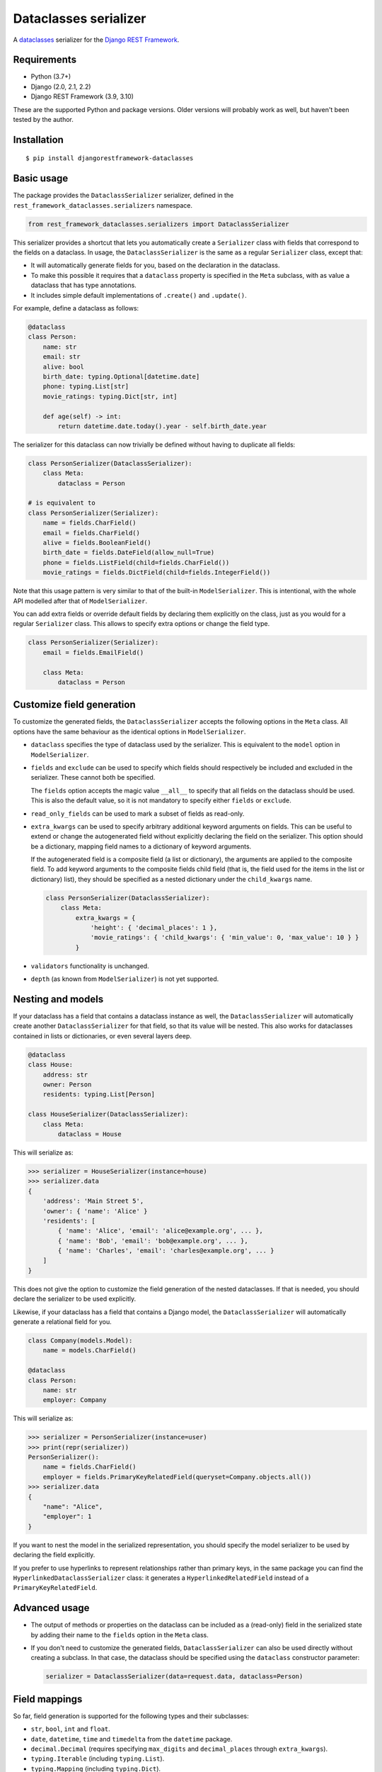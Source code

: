Dataclasses serializer
======================

A `dataclasses <https://docs.python.org/3/library/dataclasses.html>`__ serializer for the `Django REST Framework
<http://www.django-rest-framework.org/>`__.

Requirements
------------

* Python (3.7+)
* Django (2.0, 2.1, 2.2)
* Django REST Framework (3.9, 3.10)

These are the supported Python and package versions. Older versions will probably work as well, but haven't been tested
by the author.

Installation
------------

::

    $ pip install djangorestframework-dataclasses

Basic usage
-----------

The package provides the ``DataclassSerializer`` serializer, defined in the ``rest_framework_dataclasses.serializers``
namespace.

.. code:: Python

    from rest_framework_dataclasses.serializers import DataclassSerializer

This serializer provides a shortcut that lets you automatically create a ``Serializer`` class with fields that
correspond to the fields on a dataclass. In usage, the ``DataclassSerializer`` is the same as a regular ``Serializer``
class, except that:

* It will automatically generate fields for you, based on the declaration in the dataclass.
* To make this possible it requires that a ``dataclass`` property is specified in the ``Meta`` subclass, with as value
  a dataclass that has type annotations.
* It includes simple default implementations of ``.create()`` and ``.update()``.

For example, define a dataclass as follows:

.. code:: Python

    @dataclass
    class Person:
        name: str
        email: str
        alive: bool
        birth_date: typing.Optional[datetime.date]
        phone: typing.List[str]
        movie_ratings: typing.Dict[str, int]

        def age(self) -> int:
            return datetime.date.today().year - self.birth_date.year

The serializer for this dataclass can now trivially be defined without having to duplicate all fields:

.. code:: Python

    class PersonSerializer(DataclassSerializer):
        class Meta:
            dataclass = Person

    # is equivalent to
    class PersonSerializer(Serializer):
        name = fields.CharField()
        email = fields.CharField()
        alive = fields.BooleanField()
        birth_date = fields.DateField(allow_null=True)
        phone = fields.ListField(child=fields.CharField())
        movie_ratings = fields.DictField(child=fields.IntegerField())

Note that this usage pattern is very similar to that of the built-in ``ModelSerializer``. This is intentional, with the
whole API modelled after that of ``ModelSerializer``.

You can add extra fields or override default fields by declaring them explicitly on the class, just as you would for a
regular ``Serializer`` class. This allows to specify extra options or change the field type.

.. code:: Python

    class PersonSerializer(Serializer):
        email = fields.EmailField()

        class Meta:
            dataclass = Person

Customize field generation
--------------------------

To customize the generated fields, the ``DataclassSerializer`` accepts the following options in the ``Meta`` class. All
options have the same behaviour as the identical options in ``ModelSerializer``.

* ``dataclass`` specifies the type of dataclass used by the serializer. This is equivalent to the ``model`` option in
  ``ModelSerializer``.

* ``fields`` and ``exclude`` can be used to specify which fields should respectively be included and excluded in the
  serializer. These cannot both be specified.

  The ``fields`` option accepts the magic value ``__all__`` to specify that all fields on the dataclass should be used.
  This is also the default value, so it is not mandatory to specify either ``fields`` or ``exclude``.

* ``read_only_fields`` can be used to mark a subset of fields as read-only.

* ``extra_kwargs`` can be used to specify arbitrary additional keyword arguments on fields. This can be useful to
  extend or change the autogenerated field without explicitly declaring the field on the serializer. This option should
  be a dictionary, mapping field names to a dictionary of keyword arguments.

  If the autogenerated field is a composite field (a list or dictionary), the arguments are applied to the composite
  field. To add keyword arguments to the composite fields child field (that is, the field used for the items in the
  list or dictionary) list), they should be specified as a nested dictionary under the ``child_kwargs`` name.

  .. code:: Python

    class PersonSerializer(DataclassSerializer):
        class Meta:
            extra_kwargs = {
                'height': { 'decimal_places': 1 },
                'movie_ratings': { 'child_kwargs': { 'min_value': 0, 'max_value': 10 } }
            }

* ``validators`` functionality is unchanged.

* ``depth`` (as known from ``ModelSerializer``) is not yet supported.

Nesting and models
------------------

If your dataclass has a field that contains a dataclass instance as well, the ``DataclassSerializer`` will
automatically create another ``DataclassSerializer`` for that field, so that its value will be nested. This also works
for dataclasses contained in lists or dictionaries, or even several layers deep.

.. code:: Python

    @dataclass
    class House:
        address: str
        owner: Person
        residents: typing.List[Person]

    class HouseSerializer(DataclassSerializer):
        class Meta:
            dataclass = House

This will serialize as:

.. code:: Python

    >>> serializer = HouseSerializer(instance=house)
    >>> serializer.data
    {
        'address': 'Main Street 5',
        'owner': { 'name': 'Alice' }
        'residents': [
            { 'name': 'Alice', 'email': 'alice@example.org', ... },
            { 'name': 'Bob', 'email': 'bob@example.org', ... },
            { 'name': 'Charles', 'email': 'charles@example.org', ... }
        ]
    }

This does not give the option to customize the field generation of the nested dataclasses. If that is needed, you
should declare the serializer to be used explicitly.

Likewise, if your dataclass has a field that contains a Django model, the ``DataclassSerializer`` will automatically
generate a relational field for you.

.. code:: Python

    class Company(models.Model):
        name = models.CharField()

    @dataclass
    class Person:
        name: str
        employer: Company

This will serialize as:

.. code:: Python

    >>> serializer = PersonSerializer(instance=user)
    >>> print(repr(serializer))
    PersonSerializer():
        name = fields.CharField()
        employer = fields.PrimaryKeyRelatedField(queryset=Company.objects.all())
    >>> serializer.data
    {
        "name": "Alice",
        "employer": 1
    }

If you want to nest the model in the serialized representation, you should specify the model serializer to be used by
declaring the field explicitly.

If you prefer to use hyperlinks to represent relationships rather than primary keys, in the same package you can find
the ``HyperlinkedDataclassSerializer`` class: it generates a ``HyperlinkedRelatedField`` instead of a
``PrimaryKeyRelatedField``.

Advanced usage
--------------

* The output of methods or properties on the dataclass can be included as a (read-only) field in the serialized state
  by adding their name to the ``fields`` option in the ``Meta`` class.

* If you don't need to customize the generated fields, ``DataclassSerializer`` can also be used directly without
  creating a subclass. In that case, the dataclass should be specified using the ``dataclass`` constructor parameter:

  .. code:: Python

    serializer = DataclassSerializer(data=request.data, dataclass=Person)

Field mappings
--------------

So far, field generation is supported for the following types and their subclasses:

* ``str``, ``bool``, ``int`` and ``float``.
* ``date``, ``datetime``, ``time`` and ``timedelta`` from the ``datetime`` package.
* ``decimal.Decimal`` (requires specifying ``max_digits`` and ``decimal_places`` through ``extra_kwargs``).
* ``typing.Iterable`` (including ``typing.List``).
* ``typing.Mapping`` (including ``typing.Dict``).
* ``django.db.Model``

For advanced users, the ``DataclassSerializer`` also exposes an API that you can override in order to alter how
serializer fields are generated:

* The ``serializer_field_mapping`` property contains a dictionary that maps types to REST framework serializer classes.
  You can override or extend this mapping to change the serializer field classes that are used for fields based on
  their type.

* The ``serializer_related_field`` is the serializer field class that is used for relations to models.

* The ``build_unknown_typed_field()`` method is called to create serializer field classes for types that it does not
  understand. By default this throws an error, but you can extend this with custom logic to create serializer fields.

* The ``build_standard_field()``, ``build_relational_field()``, ``build_nested_field()`` and ``build_property_field()``
  methods are used to process respectively fields, embedded models, embedded dataclasses and properties. These can be
  overridden to change the field generation logic, but at that point it's usually a better idea to just declare the
  field explicitly.
